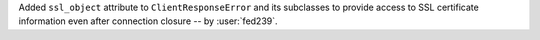 Added ``ssl_object`` attribute to ``ClientResponseError`` and its subclasses
to provide access to SSL certificate information even after connection closure
-- by :user:`fed239`.
